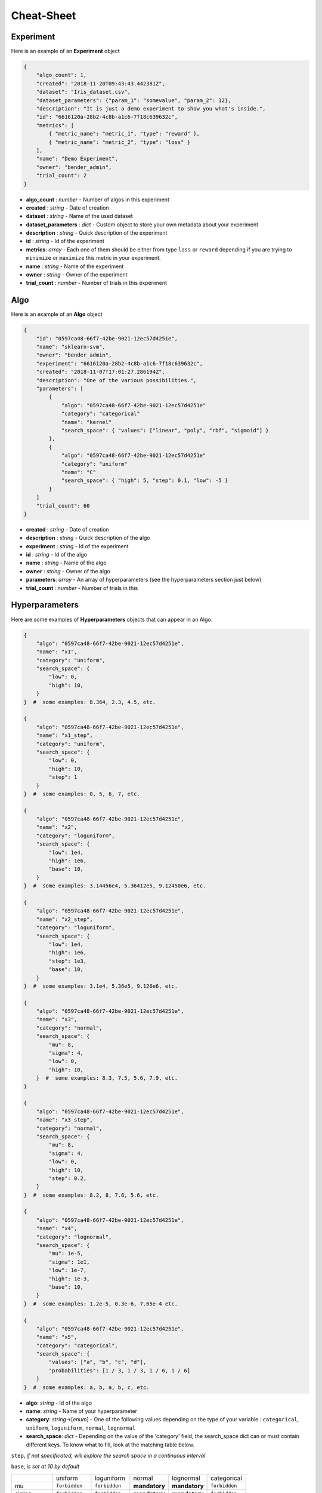 Cheat-Sheet
###########

Experiment
----------

Here is an example of an **Experiment** object

.. code-block:: json

    {
        "algo_count": 1,
        "created": "2018-11-20T09:43:43.442381Z",
        "dataset": "Iris_dataset.csv",
        "dataset_parameters": {"param_1": "somevalue", "param_2": 12},
        "description": "It is just a demo experiment to show you what's inside.",
        "id": "6616120a-28b2-4c8b-a1c6-7f18c639632c",
        "metrics": [
            { "metric_name": "metric_1", "type": "reward" },
            { "metric_name": "metric_2", "type": "loss" }
        ],
        "name": "Demo Experiment",
        "owner": "bender_admin",
        "trial_count": 2
    }

- **algo_count** : *number* - Number of algos in this experiment
- **created** : *string* - Date of creation
- **dataset** : *string* - Name of the used dataset
- **dataset_parameters** : *dict* - Custom object to store your own metadata about your experiment
- **description** : *string* - Quick description of the experiment
- **id** : *string* - Id of the experiment
- **metrics**: *array* - Each one of them should be either from type ``loss`` or ``reward`` depending if you are trying to ``minimize`` or ``maximize`` this metric in your experiment.
- **name** : *string* - Name of the experiment
- **owner** : *string* - Owner of the experiment
- **trial_count** : *number* - Number of trials in this experiment

Algo
----

Here is an example of an **Algo** object

.. code-block:: json

    {
        "id": "0597ca48-66f7-42be-9021-12ec57d4251e",
        "name": "sklearn-svm",
        "owner": "bender_admin",
        "experiment": "6616120a-28b2-4c8b-a1c6-7f18c639632c",
        "created": "2018-11-07T17:01:27.286194Z",
        "description": "One of the various possibilities.",
        "parameters": [
            {
                "algo": "0597ca48-66f7-42be-9021-12ec57d4251e"
                "category": "categorical"
                "name": "kernel"
                "search_space": { "values": ["linear", "poly", "rbf", "sigmoid"] }
            },
            {
                "algo": "0597ca48-66f7-42be-9021-12ec57d4251e"
                "category": "uniform"
                "name": "C"
                "search_space": { "high": 5, "step": 0.1, "low": -5 }
            }
        ]
        "trial_count": 60
    }

- **created** : *string* - Date of creation
- **description** : *string* - Quick description of the algo
- **experiment** : *string* - Id of the experiment
- **id** : *string* - Id of the algo
- **name** : *string* - Name of the algo
- **owner** : *string* - Owner of the algo
- **parameters**: *array* - An array of hyperparameters (see the hyperparameters section just below)
- **trial_count** : *number* - Number of trials in this 

Hyperparameters
---------------

Here are some examples of **Hyperparameters** objects that can appear in an Algo.

.. code-block:: json

    {
        "algo": "0597ca48-66f7-42be-9021-12ec57d4251e",
        "name": "x1",
        "category": "uniform",
        "search_space": {
            "low": 0,
            "high": 10,
        }
    }  #  some examples: 8.364, 2.3, 4.5, etc.

    {
        "algo": "0597ca48-66f7-42be-9021-12ec57d4251e",
        "name": "x1_step",
        "category": "uniform",
        "search_space": {
            "low": 0,
            "high": 10,
            "step": 1
        }
    }  #  some examples: 0, 5, 6, 7, etc.

    {
        "algo": "0597ca48-66f7-42be-9021-12ec57d4251e",
        "name": "x2",
        "category": "loguniform",
        "search_space": {
            "low": 1e4,
            "high": 1e6,
            "base": 10,
        }
    }  #  some examples: 3.14456e4, 5.36412e5, 9.12450e6, etc.

    {
        "algo": "0597ca48-66f7-42be-9021-12ec57d4251e",
        "name": "x2_step",
        "category": "loguniform",
        "search_space": {
            "low": 1e4,
            "high": 1e6,
            "step": 1e3,
            "base": 10,
        }
    }  #  some examples: 3.1e4, 5.36e5, 9.126e6, etc.

    {
        "algo": "0597ca48-66f7-42be-9021-12ec57d4251e",
        "name": "x3",
        "category": "normal",
        "search_space": {
            "mu": 8,
            "sigma": 4,
            "low": 0,
            "high": 10,
        }  #  some examples: 8.3, 7.5, 5.6, 7.9, etc.
    }

    {
        "algo": "0597ca48-66f7-42be-9021-12ec57d4251e",
        "name": "x3_step",
        "category": "normal",
        "search_space": {
            "mu": 8,
            "sigma": 4,
            "low": 0,
            "high": 10,
            "step": 0.2,
        }
    }  #  some examples: 8.2, 8, 7.6, 5.6, etc.

    {
        "algo": "0597ca48-66f7-42be-9021-12ec57d4251e",
        "name": "x4",
        "category": "lognormal",
        "search_space": {
            "mu": 1e-5,
            "sigma": 1e1,
            "low": 1e-7,
            "high": 1e-3,
            "base": 10,
        }
    }  #  some examples: 1.2e-5, 0.3e-6, 7.65e-4 etc.

    {
        "algo": "0597ca48-66f7-42be-9021-12ec57d4251e",
        "name": "x5",
        "category": "categorical",
        "search_space": {
            "values": ["a", "b", "c", "d"],
            "probabilities": [1 / 3, 1 / 3, 1 / 6, 1 / 6]
        }
    }  #  some examples: a, b, a, b, c, etc.

.. role:: red

- **algo**: *string* - Id of the algo
- **name**: *string* - Name of your hyperparameter
- **category**: *string*->[*enum*] - One of the following values depending on the type of your variable : ``categorical``, ``uniform``, ``loguniform``, ``normal``, ``lognormal``
- **search_space**: *dict* - Depending on the value of the 'category' field, the search_space dict can or must contain different keys. To know what to fill, look at the matching table below.

``step``, *if not specificated, will explore the search space in a continuous interval*

``base``, *is set at 10 by default*

+---------------+---------------+---------------+---------------+---------------+---------------+
|               | uniform       | loguniform    | normal        | lognormal     | categorical   |
+---------------+---------------+---------------+---------------+---------------+---------------+
| mu            | ``forbidden`` | ``forbidden`` | **mandatory** | **mandatory** | ``forbidden`` |
+---------------+---------------+---------------+---------------+---------------+---------------+
| sigma         | ``forbidden`` | ``forbidden`` | **mandatory** | **mandatory** | ``forbidden`` |
+---------------+---------------+---------------+---------------+---------------+---------------+
| low           | **mandatory** | **mandatory** | **mandatory** | **mandatory** | ``forbidden`` |
+---------------+---------------+---------------+---------------+---------------+---------------+
| high          | **mandatory** | **mandatory** | **mandatory** | **mandatory** | ``forbidden`` |
+---------------+---------------+---------------+---------------+---------------+---------------+
| step          |  *optional*   |  *optional*   |  *optional*   |  *optional*   | ``forbidden`` |
+---------------+---------------+---------------+---------------+---------------+---------------+
| base          | ``forbidden`` |  *optional*   | ``forbidden`` |  *optional*   | ``forbidden`` |
+---------------+---------------+---------------+---------------+---------------+---------------+
| values        | ``forbidden`` | ``forbidden`` | ``forbidden`` | ``forbidden`` | **mandatory** |
+---------------+---------------+---------------+---------------+---------------+---------------+
| probabilities | ``forbidden`` | ``forbidden`` | ``forbidden`` | ``forbidden`` |  *optional*   |
+---------------+---------------+---------------+---------------+---------------+---------------+

Trial
-----

Here is an example of an **Trial** object

.. code-block:: json

    {
        "id": "d188b0e6-9080-415d-be78-57efe8589a80",
        "algo_name": "sklearn-svm",
        "algo": "0597ca48-66f7-42be-9021-12ec57d4251e",
        "comment": "Pretty much nothing",
        "created": "2018-11-07T17:01:27.292336Z",
        "experiment": "6616120a-28b2-4c8b-a1c6-7f18c639632c",
        "owner": "bender_admin",
        "parameters": {
            "C": 0.07699688616826196,
            "kernel": "poly"
        },
        "results": {
            "test_accuracy": 1,
            "test_cohen_kappa": 1,
            "train_accuracy": 0.97,
            "train_cohen_kappa": 0.9546896239238786
        },
        "weight": 1
    }

- **algo** : *string* - Id of the algo
- **algo_name** : *string* - Name of the algo
- **comment** : *string* - Something to say about this trial
- **created** : *string* - Date of creation
- **experiment** : *string* - Id of the experiment
- **id** : *string* - Id of the trial
- **owner** : *string* - Owner of the experiment
- **parameters** : *dict* - Values of hyperparameters used for this trial
- **results** : *dict* - Metric results for this trial.
- **weight** : *number* - optional Importance of this trial compared to the others (default 1)

Suggestions
-----------

The currently supported optimizers are :

``parzen_estimator``

``random``
